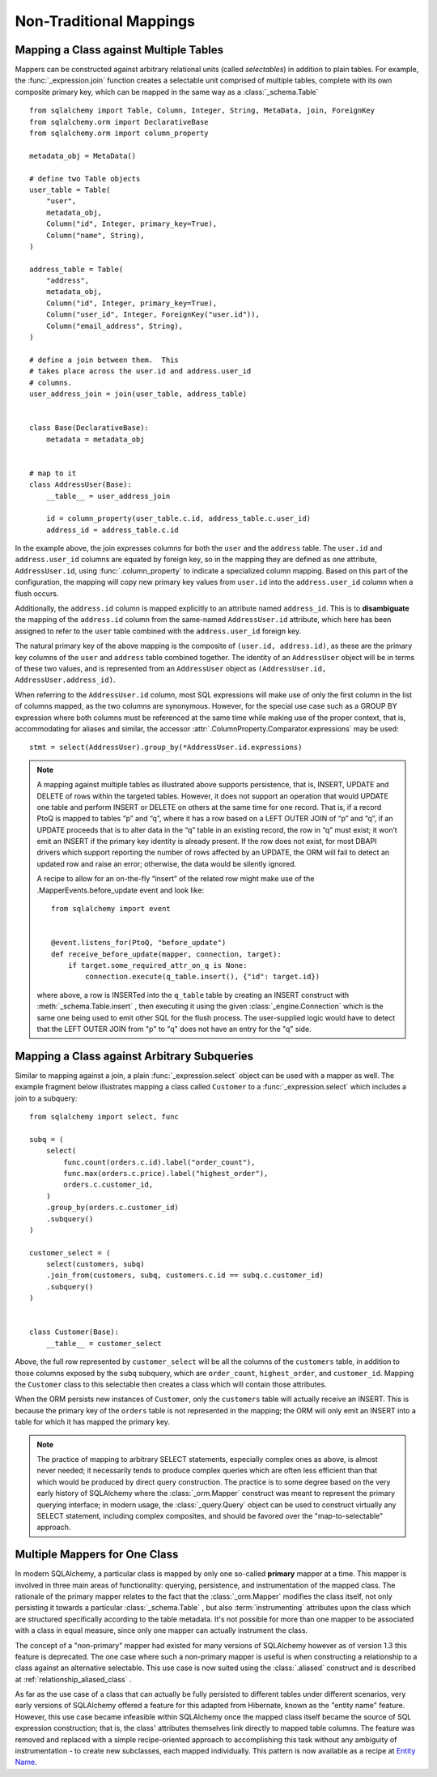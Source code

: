 ========================
Non-Traditional Mappings
========================

.. _orm_mapping_joins:

.. _maptojoin:

Mapping a Class against Multiple Tables
=======================================

Mappers can be constructed against arbitrary relational units (called
*selectables*) in addition to plain tables. For example, the :func:`_expression.join` 
function creates a selectable unit comprised of
multiple tables, complete with its own composite primary key, which can be
mapped in the same way as a :class:`_schema.Table` ::

    from sqlalchemy import Table, Column, Integer, String, MetaData, join, ForeignKey
    from sqlalchemy.orm import DeclarativeBase
    from sqlalchemy.orm import column_property

    metadata_obj = MetaData()

    # define two Table objects
    user_table = Table(
        "user",
        metadata_obj,
        Column("id", Integer, primary_key=True),
        Column("name", String),
    )

    address_table = Table(
        "address",
        metadata_obj,
        Column("id", Integer, primary_key=True),
        Column("user_id", Integer, ForeignKey("user.id")),
        Column("email_address", String),
    )

    # define a join between them.  This
    # takes place across the user.id and address.user_id
    # columns.
    user_address_join = join(user_table, address_table)


    class Base(DeclarativeBase):
        metadata = metadata_obj


    # map to it
    class AddressUser(Base):
        __table__ = user_address_join

        id = column_property(user_table.c.id, address_table.c.user_id)
        address_id = address_table.c.id

In the example above, the join expresses columns for both the
``user`` and the ``address`` table.  The ``user.id`` and ``address.user_id``
columns are equated by foreign key, so in the mapping they are defined
as one attribute, ``AddressUser.id``, using :func:`.column_property` to
indicate a specialized column mapping.   Based on this part of the
configuration, the mapping will copy
new primary key values from ``user.id`` into the ``address.user_id`` column
when a flush occurs.

Additionally, the ``address.id`` column is mapped explicitly to
an attribute named ``address_id``.   This is to **disambiguate** the
mapping of the ``address.id`` column from the same-named ``AddressUser.id``
attribute, which here has been assigned to refer to the ``user`` table
combined with the ``address.user_id`` foreign key.

The natural primary key of the above mapping is the composite of
``(user.id, address.id)``, as these are the primary key columns of the
``user`` and ``address`` table combined together.  The identity of an
``AddressUser`` object will be in terms of these two values, and
is represented from an ``AddressUser`` object as
``(AddressUser.id, AddressUser.address_id)``.

When referring to the ``AddressUser.id`` column, most SQL expressions will
make use of only the first column in the list of columns mapped, as the
two columns are synonymous.  However, for the special use case such as
a GROUP BY expression where both columns must be referenced at the same
time while making use of the proper context, that is, accommodating for
aliases and similar, the accessor :attr:`.ColumnProperty.Comparator.expressions` 
may be used::

    stmt = select(AddressUser).group_by(*AddressUser.id.expressions)

.. versionadded:: 1.3.17 Added the
   :attr:`.ColumnProperty.Comparator.expressions` accessor.


.. note::

    A mapping against multiple tables as illustrated above supports
    persistence, that is, INSERT, UPDATE and DELETE of rows within the targeted
    tables. However, it does not support an operation that would UPDATE one
    table and perform INSERT or DELETE on others at the same time for one
    record. That is, if a record PtoQ is mapped to tables “p” and “q”, where it
    has a row based on a LEFT OUTER JOIN of “p” and “q”, if an UPDATE proceeds
    that is to alter data in the “q” table in an existing record, the row in
    “q” must exist; it won’t emit an INSERT if the primary key identity is
    already present.  If the row does not exist, for most DBAPI drivers which
    support reporting the number of rows affected by an UPDATE, the ORM will
    fail to detect an updated row and raise an error; otherwise, the data
    would be silently ignored.

    A recipe to allow for an on-the-fly “insert” of the related row might make
    use of the .MapperEvents.before_update event and look like::

        from sqlalchemy import event


        @event.listens_for(PtoQ, "before_update")
        def receive_before_update(mapper, connection, target):
            if target.some_required_attr_on_q is None:
                connection.execute(q_table.insert(), {"id": target.id})

    where above, a row is INSERTed into the ``q_table`` table by creating an
    INSERT construct with :meth:`_schema.Table.insert` , then executing it  using the
    given :class:`_engine.Connection` which is the same one being used to emit other
    SQL for the flush process.   The user-supplied logic would have to detect
    that the LEFT OUTER JOIN from "p" to "q" does not have an entry for the "q"
    side.

.. _orm_mapping_arbitrary_subqueries:

Mapping a Class against Arbitrary Subqueries
============================================

Similar to mapping against a join, a plain :func:`_expression.select` object
can be used with a mapper as well.  The example fragment below illustrates
mapping a class called ``Customer`` to a :func:`_expression.select` which
includes a join to a subquery::

    from sqlalchemy import select, func

    subq = (
        select(
            func.count(orders.c.id).label("order_count"),
            func.max(orders.c.price).label("highest_order"),
            orders.c.customer_id,
        )
        .group_by(orders.c.customer_id)
        .subquery()
    )

    customer_select = (
        select(customers, subq)
        .join_from(customers, subq, customers.c.id == subq.c.customer_id)
        .subquery()
    )


    class Customer(Base):
        __table__ = customer_select

Above, the full row represented by ``customer_select`` will be all the
columns of the ``customers`` table, in addition to those columns
exposed by the ``subq`` subquery, which are ``order_count``,
``highest_order``, and ``customer_id``.  Mapping the ``Customer``
class to this selectable then creates a class which will contain
those attributes.

When the ORM persists new instances of ``Customer``, only the
``customers`` table will actually receive an INSERT.  This is because the
primary key of the ``orders`` table is not represented in the mapping;  the ORM
will only emit an INSERT into a table for which it has mapped the primary
key.

.. note::

    The practice of mapping to arbitrary SELECT statements, especially
    complex ones as above, is
    almost never needed; it necessarily tends to produce complex queries
    which are often less efficient than that which would be produced
    by direct query construction.   The practice is to some degree
    based on the very early history of SQLAlchemy where the :class:`_orm.Mapper` 
    construct was meant to represent the primary querying interface;
    in modern usage, the :class:`_query.Query` object can be used to construct
    virtually any SELECT statement, including complex composites, and should
    be favored over the "map-to-selectable" approach.

Multiple Mappers for One Class
==============================

In modern SQLAlchemy, a particular class is mapped by only one so-called
**primary** mapper at a time.   This mapper is involved in three main areas of
functionality: querying, persistence, and instrumentation of the mapped class.
The rationale of the primary mapper relates to the fact that the
:class:`_orm.Mapper` modifies the class itself, not only persisting it towards a
particular :class:`_schema.Table` , but also :term:`instrumenting` attributes upon the
class which are structured specifically according to the table metadata.   It's
not possible for more than one mapper to be associated with a class in equal
measure, since only one mapper can actually instrument the class.

The concept of a "non-primary" mapper had existed for many versions of
SQLAlchemy however as of version 1.3 this feature is deprecated.   The
one case where such a non-primary mapper is useful is when constructing
a relationship to a class against an alternative selectable.   This
use case is now suited using the :class:`.aliased` construct and is described
at :ref:`relationship_aliased_class` .

As far as the use case of a class that can actually be fully persisted
to different tables under different scenarios, very early versions of
SQLAlchemy offered a feature for this adapted from Hibernate, known
as the "entity name" feature.  However, this use case became infeasible
within SQLAlchemy once the mapped class itself became the source of SQL
expression construction; that is, the class' attributes themselves link
directly to mapped table columns.   The feature was removed and replaced
with a simple recipe-oriented approach to accomplishing this task
without any ambiguity of instrumentation - to create new subclasses, each
mapped individually.  This pattern is now available as a recipe at `Entity Name
<https://www.sqlalchemy.org/trac/wiki/UsageRecipes/EntityName>`_.

